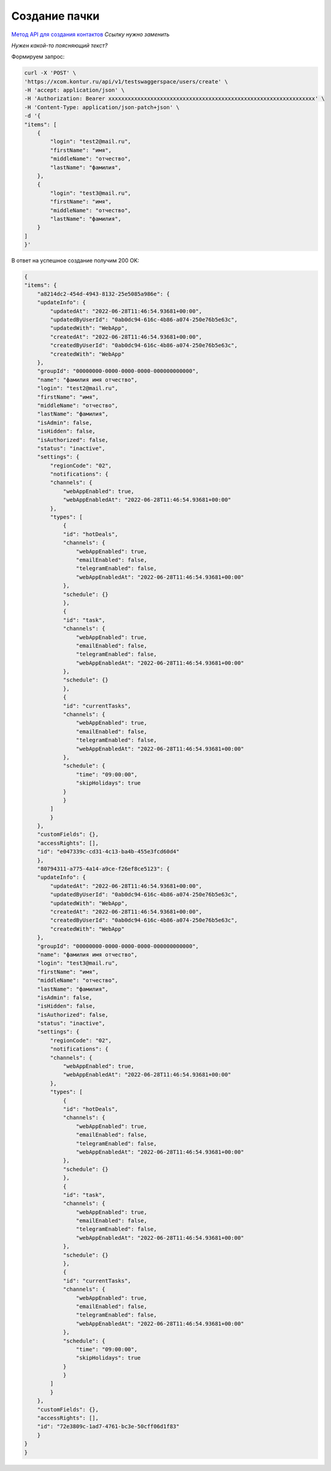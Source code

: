 .. _`Метод API для создания контактов`: https://developer.kontur.ru/doc/crm/method?type=post&path=%2Fapi%2Fv1%2F%7Bws%7D%2Fcontacts%2Fcreate

Создание пачки
====================================

`Метод API для создания контактов`_
*Ссылку нужно заменить*

*Нужен какой-то поясняющий текст?*

Формируем запрос:

.. code-block::

    curl -X 'POST' \
    'https://xcom.kontur.ru/api/v1/testswaggerspace/users/create' \
    -H 'accept: application/json' \
    -H 'Authorization: Bearer xxxxxxxxxxxxxxxxxxxxxxxxxxxxxxxxxxxxxxxxxxxxxxxxxxxxxxxxxxxxxxxx' \
    -H 'Content-Type: application/json-patch+json' \
    -d '{
    "items": [
        {
            "login": "test2@mail.ru",
            "firstName": "имя",
            "middleName": "отчество",
            "lastName": "фамилия",
        },
        {
            "login": "test3@mail.ru",
            "firstName": "имя",
            "middleName": "отчество",
            "lastName": "фамилия",
        }
    ]
    }'


В ответ на успешное создание получим 200 OK:

.. code-block:: c#
    
    {
    "items": {
        "a8214dc2-454d-4943-8132-25e5085a986e": {
        "updateInfo": {
            "updatedAt": "2022-06-28T11:46:54.93681+00:00",
            "updatedByUserId": "0ab0dc94-616c-4b86-a074-250e76b5e63c",
            "updatedWith": "WebApp",
            "createdAt": "2022-06-28T11:46:54.93681+00:00",
            "createdByUserId": "0ab0dc94-616c-4b86-a074-250e76b5e63c",
            "createdWith": "WebApp"
        },
        "groupId": "00000000-0000-0000-0000-000000000000",
        "name": "фамилия имя отчество",
        "login": "test2@mail.ru",
        "firstName": "имя",
        "middleName": "отчество",
        "lastName": "фамилия",
        "isAdmin": false,
        "isHidden": false,
        "isAuthorized": false,
        "status": "inactive",
        "settings": {
            "regionCode": "02",
            "notifications": {
            "channels": {
                "webAppEnabled": true,
                "webAppEnabledAt": "2022-06-28T11:46:54.93681+00:00"
            },
            "types": [
                {
                "id": "hotDeals",
                "channels": {
                    "webAppEnabled": true,
                    "emailEnabled": false,
                    "telegramEnabled": false,
                    "webAppEnabledAt": "2022-06-28T11:46:54.93681+00:00"
                },
                "schedule": {}
                },
                {
                "id": "task",
                "channels": {
                    "webAppEnabled": true,
                    "emailEnabled": false,
                    "telegramEnabled": false,
                    "webAppEnabledAt": "2022-06-28T11:46:54.93681+00:00"
                },
                "schedule": {}
                },
                {
                "id": "currentTasks",
                "channels": {
                    "webAppEnabled": true,
                    "emailEnabled": false,
                    "telegramEnabled": false,
                    "webAppEnabledAt": "2022-06-28T11:46:54.93681+00:00"
                },
                "schedule": {
                    "time": "09:00:00",
                    "skipHolidays": true
                }
                }
            ]
            }
        },
        "customFields": {},
        "accessRights": [],
        "id": "e047339c-cd31-4c13-ba4b-455e3fcd60d4"
        },
        "80794311-a775-4a14-a9ce-f26ef8ce5123": {
        "updateInfo": {
            "updatedAt": "2022-06-28T11:46:54.93681+00:00",
            "updatedByUserId": "0ab0dc94-616c-4b86-a074-250e76b5e63c",
            "updatedWith": "WebApp",
            "createdAt": "2022-06-28T11:46:54.93681+00:00",
            "createdByUserId": "0ab0dc94-616c-4b86-a074-250e76b5e63c",
            "createdWith": "WebApp"
        },
        "groupId": "00000000-0000-0000-0000-000000000000",
        "name": "фамилия имя отчество",
        "login": "test3@mail.ru",
        "firstName": "имя",
        "middleName": "отчество",
        "lastName": "фамилия",
        "isAdmin": false,
        "isHidden": false,
        "isAuthorized": false,
        "status": "inactive",
        "settings": {
            "regionCode": "02",
            "notifications": {
            "channels": {
                "webAppEnabled": true,
                "webAppEnabledAt": "2022-06-28T11:46:54.93681+00:00"
            },
            "types": [
                {
                "id": "hotDeals",
                "channels": {
                    "webAppEnabled": true,
                    "emailEnabled": false,
                    "telegramEnabled": false,
                    "webAppEnabledAt": "2022-06-28T11:46:54.93681+00:00"
                },
                "schedule": {}
                },
                {
                "id": "task",
                "channels": {
                    "webAppEnabled": true,
                    "emailEnabled": false,
                    "telegramEnabled": false,
                    "webAppEnabledAt": "2022-06-28T11:46:54.93681+00:00"
                },
                "schedule": {}
                },
                {
                "id": "currentTasks",
                "channels": {
                    "webAppEnabled": true,
                    "emailEnabled": false,
                    "telegramEnabled": false,
                    "webAppEnabledAt": "2022-06-28T11:46:54.93681+00:00"
                },
                "schedule": {
                    "time": "09:00:00",
                    "skipHolidays": true
                }
                }
            ]
            }
        },
        "customFields": {},
        "accessRights": [],
        "id": "72e3809c-1ad7-4761-bc3e-50cff06d1f83"
        }
    }
    }
